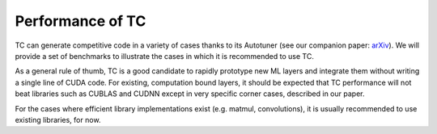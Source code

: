 Performance of TC
=================

TC can generate competitive code in a variety of cases thanks to its
Autotuner (see our companion paper: `arXiv <https://arxiv.org/abs/1802.04730>`_).
We will provide a set of benchmarks to illustrate the cases in
which it is recommended to use TC.

As a general rule of thumb, TC is a good candidate to rapidly prototype new
ML layers and integrate them without writing a single line of CUDA code.
For existing, computation bound layers, it should be expected that TC
performance will not beat libraries such as CUBLAS and CUDNN except in very
specific corner cases, described in our paper.

For the cases where efficient library implementations exist (e.g. matmul,
convolutions), it is usually recommended to use existing libraries, for now.
